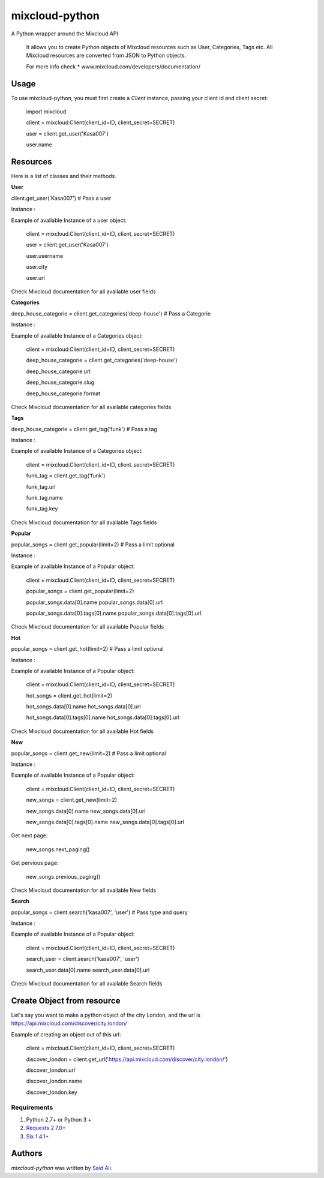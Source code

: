 mixcloud-python
===============


A Python wrapper around the Mixcloud API

    It allows you to create Python objects of Mixcloud resources such as User, Categories, Tags etc.
    All Mixcloud resources are converted from JSON to Python objects.

    For more info check
    * www.mixcloud.com/developers/documentation/


Usage
-----
To use mixcloud-python, you must first create a `Client` instance,
passing your client id and client secret:

    import mixcloud

    client = mixcloud.Client(client_id=ID, client_secret=SECRET)

    user = client.get_user('Kasa007')

    user.name

Resources
-----
Here is a list of classes and their methods.

**User**

client.get_user('Kasa007') # Pass a user

Instance :

Example of available Instance of a user object:

    client = mixcloud.Client(client_id=ID, client_secret=SECRET)

    user = client.get_user('Kasa007')

    user.username

    user.city

    user.url


Check Mixcloud documentation for all available user fields


**Categories**

deep_house_categorie = client.get_categories('deep-house') # Pass a Categorie

Instance :

Example of available Instance of a Categories object:

    client = mixcloud.Client(client_id=ID, client_secret=SECRET)

    deep_house_categorie = client.get_categories('deep-house')

    deep_house_categorie.url

    deep_house_categorie.slug

    deep_house_categorie.format


Check Mixcloud documentation for all available categories fields

**Tags**

deep_house_categorie = client.get_tag('funk') # Pass a tag

Instance :

Example of available Instance of a Categories object:

    client = mixcloud.Client(client_id=ID, client_secret=SECRET)

    funk_tag = client.get_tag('funk')

    funk_tag.url

    funk_tag.name

    funk_tag.key


Check Mixcloud documentation for all available Tags fields

**Popular**

popular_songs = client.get_popular(limit=2) # Pass a limit optional

Instance :

Example of available Instance of a Popular object:

    client = mixcloud.Client(client_id=ID, client_secret=SECRET)

    popular_songs = client.get_popular(limit=2)

    popular_songs.data[0].name
    popular_songs.data[0].url

    popular_songs.data[0].tags[0].name
    popular_songs.data[0].tags[0].url


Check Mixcloud documentation for all available Popular fields


**Hot**

popular_songs = client.get_hot(limit=2) # Pass a limit optional

Instance :

Example of available Instance of a Popular object:

    client = mixcloud.Client(client_id=ID, client_secret=SECRET)

    hot_songs = client.get_hot(limit=2)

    hot_songs.data[0].name
    hot_songs.data[0].url

    hot_songs.data[0].tags[0].name
    hot_songs.data[0].tags[0].url


Check Mixcloud documentation for all available Hot fields

**New**

popular_songs = client.get_new(limit=2) # Pass a limit optional

Instance :

Example of available Instance of a Popular object:

    client = mixcloud.Client(client_id=ID, client_secret=SECRET)

    new_songs = client.get_new(limit=2)

    new_songs.data[0].name
    new_songs.data[0].url

    new_songs.data[0].tags[0].name
    new_songs.data[0].tags[0].url

Get next page:

    new_songs.next_paging()

Get pervious page:

    new_songs.previous_paging()


Check Mixcloud documentation for all available New fields


**Search**

popular_songs = client.search('kasa007', 'user') # Pass type and query

Instance :

Example of available Instance of a Popular object:

    client = mixcloud.Client(client_id=ID, client_secret=SECRET)

    search_user = client.search('kasa007', 'user')

    search_user.data[0].name
    search_user.data[0].url


Check Mixcloud documentation for all available Search fields

Create Object from resource
------------

Let's say you want to make a python object of the city London, and the url is https://api.mixcloud.com/discover/city:london/

Example of creating an object out of this url:

    client = mixcloud.Client(client_id=ID, client_secret=SECRET)

    discover_london = client.get_url('https://api.mixcloud.com/discover/city:london/')

    discover_london.url

    discover_london.name

    discover_london.key

Requirements
^^^^^^^^^^^^
#. Python 2.7+ or  Python 3 +
#. `Requests 2.7.0+ <http://docs.python-requests.org/en/master//>`_
#. `Six 1.4.1+ <https://pythonhosted.org/six/>`_


Authors
-------

`mixcloud-python` was written by `Said Ali <said.ali@msn.com>`_.
